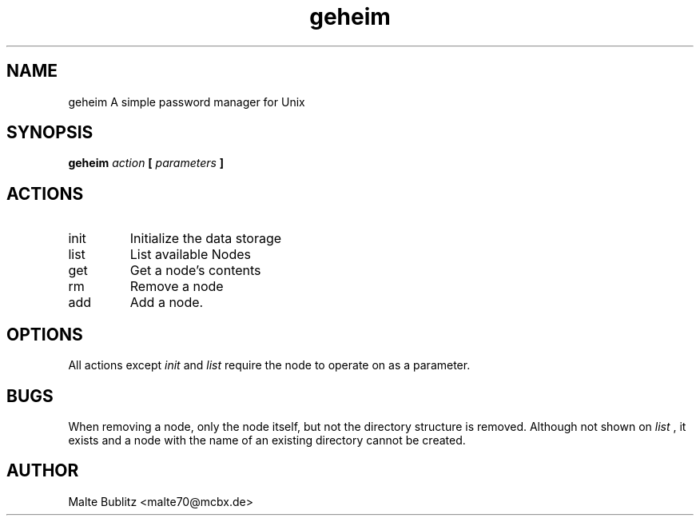 .TH geheim 1
.SH NAME
geheim  A simple password manager for Unix
.SH SYNOPSIS
.B geheim 
.I action
.B [
.I parameters
.B ]
.SH ACTIONS
.IP init
Initialize the data storage
.IP list
List available Nodes
.IP get
Get a node's contents
.IP rm
Remove a node
.IP add
Add a node.
.SH OPTIONS
All actions except
.I init
and
.I list
require the node to operate on as a parameter.
.SH BUGS
When removing a node, only the node itself, but not the directory structure is
removed. Although not shown on
.I list
, it exists and a node with the name of an existing directory cannot be created.
.SH AUTHOR
Malte Bublitz <malte70@mcbx.de>
